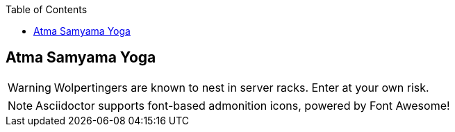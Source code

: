 

:linkcss:
:imagesdir: ./images
:iconsdir: ./icons
:stylesdir: stylesheets/
:stylesheet:  colony.css
:data-uri:
:toc:

== Atma Samyama Yoga


:icons: font

WARNING: Wolpertingers are known to nest in server racks.
Enter at your own risk.

:icons: font

NOTE: Asciidoctor supports font-based admonition icons, powered by Font Awesome!










